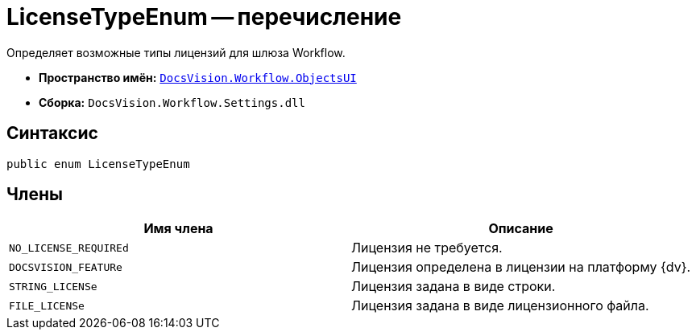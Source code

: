 = LicenseTypeEnum -- перечисление

Определяет возможные типы лицензий для шлюза Workflow.

* *Пространство имён:* `xref:api/DocsVision/Workflow/ObjectsUI/ObjectsUI_NS.adoc[DocsVision.Workflow.ObjectsUI]`
* *Сборка:* `DocsVision.Workflow.Settings.dll`

== Синтаксис

[source,csharp]
----
public enum LicenseTypeEnum
----

== Члены

[cols=",",options="header"]
|===
|Имя члена |Описание
|`NO_LICENSE_REQUIREd` |Лицензия не требуется.
|`DOCSVISION_FEATURe` |Лицензия определена в лицензии на платформу {dv}.
|`STRING_LICENSe` |Лицензия задана в виде строки.
|`FILE_LICENSe` |Лицензия задана в виде лицензионного файла.
|===

